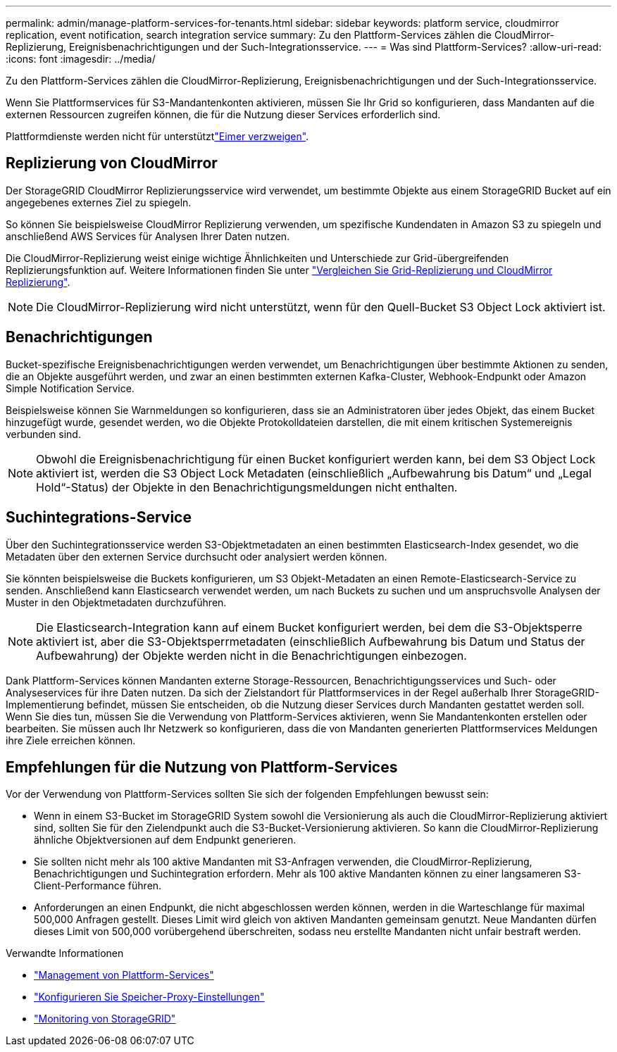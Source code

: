---
permalink: admin/manage-platform-services-for-tenants.html 
sidebar: sidebar 
keywords: platform service, cloudmirror replication, event notification, search integration service 
summary: Zu den Plattform-Services zählen die CloudMirror-Replizierung, Ereignisbenachrichtigungen und der Such-Integrationsservice. 
---
= Was sind Plattform-Services?
:allow-uri-read: 
:icons: font
:imagesdir: ../media/


[role="lead"]
Zu den Plattform-Services zählen die CloudMirror-Replizierung, Ereignisbenachrichtigungen und der Such-Integrationsservice.

Wenn Sie Plattformservices für S3-Mandantenkonten aktivieren, müssen Sie Ihr Grid so konfigurieren, dass Mandanten auf die externen Ressourcen zugreifen können, die für die Nutzung dieser Services erforderlich sind.

Plattformdienste werden nicht für unterstütztlink:../tenant/manage-branch-buckets.html["Eimer verzweigen"].



== Replizierung von CloudMirror

Der StorageGRID CloudMirror Replizierungsservice wird verwendet, um bestimmte Objekte aus einem StorageGRID Bucket auf ein angegebenes externes Ziel zu spiegeln.

So können Sie beispielsweise CloudMirror Replizierung verwenden, um spezifische Kundendaten in Amazon S3 zu spiegeln und anschließend AWS Services für Analysen Ihrer Daten nutzen.

Die CloudMirror-Replizierung weist einige wichtige Ähnlichkeiten und Unterschiede zur Grid-übergreifenden Replizierungsfunktion auf. Weitere Informationen finden Sie unter link:../admin/grid-federation-compare-cgr-to-cloudmirror.html["Vergleichen Sie Grid-Replizierung und CloudMirror Replizierung"].


NOTE: Die CloudMirror-Replizierung wird nicht unterstützt, wenn für den Quell-Bucket S3 Object Lock aktiviert ist.



== Benachrichtigungen

Bucket-spezifische Ereignisbenachrichtigungen werden verwendet, um Benachrichtigungen über bestimmte Aktionen zu senden, die an Objekte ausgeführt werden, und zwar an einen bestimmten externen Kafka-Cluster, Webhook-Endpunkt oder Amazon Simple Notification Service.

Beispielsweise können Sie Warnmeldungen so konfigurieren, dass sie an Administratoren über jedes Objekt, das einem Bucket hinzugefügt wurde, gesendet werden, wo die Objekte Protokolldateien darstellen, die mit einem kritischen Systemereignis verbunden sind.


NOTE: Obwohl die Ereignisbenachrichtigung für einen Bucket konfiguriert werden kann, bei dem S3 Object Lock aktiviert ist, werden die S3 Object Lock Metadaten (einschließlich „Aufbewahrung bis Datum“ und „Legal Hold“-Status) der Objekte in den Benachrichtigungsmeldungen nicht enthalten.



== Suchintegrations-Service

Über den Suchintegrationsservice werden S3-Objektmetadaten an einen bestimmten Elasticsearch-Index gesendet, wo die Metadaten über den externen Service durchsucht oder analysiert werden können.

Sie könnten beispielsweise die Buckets konfigurieren, um S3 Objekt-Metadaten an einen Remote-Elasticsearch-Service zu senden. Anschließend kann Elasticsearch verwendet werden, um nach Buckets zu suchen und um anspruchsvolle Analysen der Muster in den Objektmetadaten durchzuführen.


NOTE: Die Elasticsearch-Integration kann auf einem Bucket konfiguriert werden, bei dem die S3-Objektsperre aktiviert ist, aber die S3-Objektsperrmetadaten (einschließlich Aufbewahrung bis Datum und Status der Aufbewahrung) der Objekte werden nicht in die Benachrichtigungen einbezogen.

Dank Plattform-Services können Mandanten externe Storage-Ressourcen, Benachrichtigungsservices und Such- oder Analyseservices für ihre Daten nutzen. Da sich der Zielstandort für Plattformservices in der Regel außerhalb Ihrer StorageGRID-Implementierung befindet, müssen Sie entscheiden, ob die Nutzung dieser Services durch Mandanten gestattet werden soll. Wenn Sie dies tun, müssen Sie die Verwendung von Plattform-Services aktivieren, wenn Sie Mandantenkonten erstellen oder bearbeiten. Sie müssen auch Ihr Netzwerk so konfigurieren, dass die von Mandanten generierten Plattformservices Meldungen ihre Ziele erreichen können.



== Empfehlungen für die Nutzung von Plattform-Services

Vor der Verwendung von Plattform-Services sollten Sie sich der folgenden Empfehlungen bewusst sein:

* Wenn in einem S3-Bucket im StorageGRID System sowohl die Versionierung als auch die CloudMirror-Replizierung aktiviert sind, sollten Sie für den Zielendpunkt auch die S3-Bucket-Versionierung aktivieren. So kann die CloudMirror-Replizierung ähnliche Objektversionen auf dem Endpunkt generieren.
* Sie sollten nicht mehr als 100 aktive Mandanten mit S3-Anfragen verwenden, die CloudMirror-Replizierung, Benachrichtigungen und Suchintegration erfordern. Mehr als 100 aktive Mandanten können zu einer langsameren S3-Client-Performance führen.
* Anforderungen an einen Endpunkt, die nicht abgeschlossen werden können, werden in die Warteschlange für maximal 500,000 Anfragen gestellt. Dieses Limit wird gleich von aktiven Mandanten gemeinsam genutzt. Neue Mandanten dürfen dieses Limit von 500,000 vorübergehend überschreiten, sodass neu erstellte Mandanten nicht unfair bestraft werden.


.Verwandte Informationen
* link:../tenant/what-platform-services-are.html["Management von Plattform-Services"]
* link:configuring-storage-proxy-settings.html["Konfigurieren Sie Speicher-Proxy-Einstellungen"]
* link:../monitor/index.html["Monitoring von StorageGRID"]

